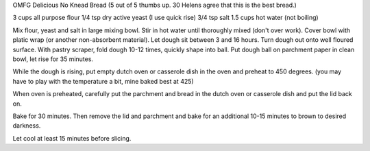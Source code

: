 OMFG Delicious No Knead Bread
(5 out of 5 thumbs up.  30 Helens agree that this is the best bread.)

3 cups all purpose flour
1/4 tsp dry active yeast (I use quick rise)
3/4 tsp salt
1.5 cups hot water (not boiling)

Mix flour, yeast and salt in large mixing bowl.
Stir in hot water until thoroughly mixed (don't over work).
Cover bowl with platic wrap (or another non-absorbent material).
Let dough sit between 3 and 16 hours.
Turn dough out onto well floured surface.
With pastry scraper, fold dough 10-12 times, quickly shape into ball.
Put dough ball on parchment paper in clean bowl, let rise for 35 minutes.

While the dough is rising, put empty dutch oven or casserole dish in the oven
and preheat to 450 degrees. (you may have to play with the temperature a bit,
mine baked best at 425)

When oven is preheated, carefully put the parchment and bread in the dutch oven
or casserole dish and put the lid back on.

Bake for 30 minutes.  Then remove the lid and parchment and bake for an
additional 10-15 minutes to brown to desired darkness.

Let cool at least 15 minutes before slicing.
